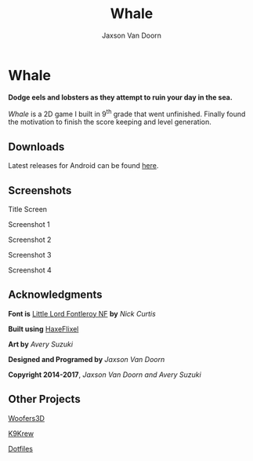 
#+TITLE:	Whale
#+AUTHOR:	Jaxson Van Doorn
#+EMAIL:	jaxson.vandoorn@gmail.com
#+OPTIONS:  num:nil

* Whale
*Dodge eels and lobsters as they attempt to ruin your day in the sea.*

/Whale/ is a 2D game I built in 9^th grade that went unfinished.  Finally found the motivation to finish the score keeping and level generation.
** Downloads
Latest releases for Android can be found [[https://github.com/woofers/whale/releases][here]].
** Screenshots
#+CAPTION: Title Screen
#+NAME:    Title Screen
#+ATTR_HTML: :style margin-left: auto; margin-right: auto;
[[./screenshots/1.png]]

#+CAPTION: Screenshot 1
#+NAME:    Screenshot 1
#+ATTR_HTML: :style margin-left: auto; margin-right: auto;
[[./screenshots/1.png]]

#+CAPTION: Screenshot 2
#+NAME:    Screenshot 2
#+ATTR_HTML: :style margin-left: auto; margin-right: auto;
[[./screenshots/2.png]]

#+CAPTION: Screenshot 3
#+NAME:    Screenshot 3
#+ATTR_HTML: :style margin-left: auto; margin-right: auto;
[[./screenshots/3.png]]


#+CAPTION: Screenshot 4
#+NAME:    Screenshot 4
#+ATTR_HTML: :style margin-left: auto; margin-right: auto;
[[./screenshots/4.png]]

** Acknowledgments
**** *Font is* [[http://www.1001fonts.com/littlelordfontleroy-font.html][Little Lord Fontleroy NF]] *by* /Nick Curtis/
**** *Built using* [[http://haxeflixel.com/][HaxeFlixel]]
**** *Art by* /Avery Suzuki/
**** *Designed and Programed by* /Jaxson Van Doorn/
**** *Copyright 2014-2017*, /Jaxson Van Doorn and Avery Suzuki/
** Other Projects
**** [[https://github.com/woofers/woofers3d][Woofers3D]]
**** [[https://github.com/woofers/k9-krew][K9Krew]]
**** [[https://github.com/woofers/dotfiles][Dotfiles]]

